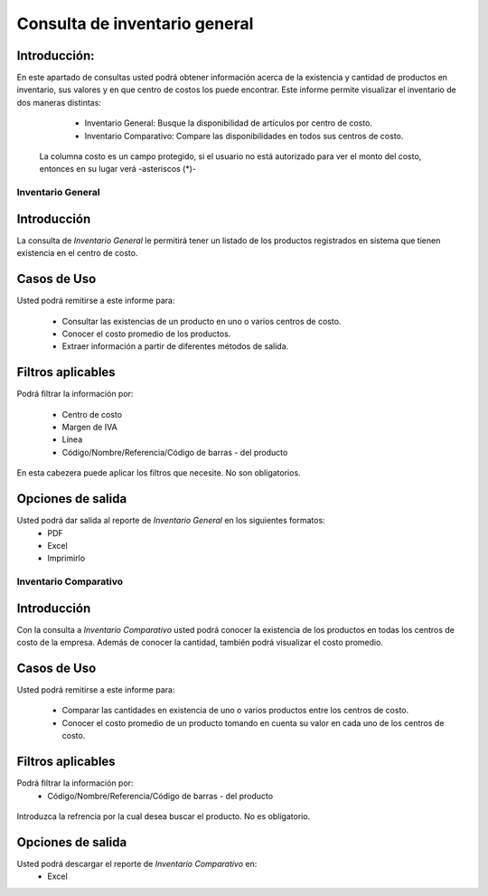 ==============================
Consulta de inventario general
==============================

Introducción:
-------------
En este apartado de consultas usted podrá obtener información acerca de la existencia y cantidad de productos en inventario, sus valores y en que centro de costos los puede encontrar. Este informe permite visualizar el inventario de dos maneras distintas:
	
	- Inventario General: Busque la disponibilidad de artículos por centro de costo.
	- Inventario Comparativo: Compare las disponibilidades en todos sus centros de costo.

  .. Note:
  La columna costo es un campo protegido, si el usuario no está autorizado para ver el monto del costo, entonces en su lugar verá -asteriscos (*)-
  

Inventario General
==================


Introducción
------------
La consulta de *Inventario General* le permitirá tener un listado de los productos registrados en sistema que tienen existencia en el centro de costo.

Casos de Uso
------------
Usted podrá remitirse a este informe para:

	- Consultar las existencias de un producto en uno o varios centros de costo.
	- Conocer el costo promedio de los productos.
	- Extraer información a partir de diferentes métodos de salida.

Filtros aplicables
------------------

Podrá filtrar la información por:

	- Centro de costo
	- Margen de IVA
	- Línea
	- Código/Nombre/Referencia/Código de barras - del producto

.. figure:: /_images/generales/placeholder.png
  :align: center

  En esta cabezera puede aplicar los filtros que necesite. No son obligatorios.

Opciones de salida
------------------
Usted podrá dar salida al reporte de *Inventario General* en los siguientes formatos:
	- PDF
	- Excel
	- Imprimirlo



Inventario Comparativo
======================


Introducción
------------

Con la consulta a *Inventario Comparativo* usted podrá conocer la existencia de los productos en todas los centros de  costo de la empresa. Además de conocer la cantidad, también podrá visualizar el costo promedio.

Casos de Uso
------------

Usted podrá remitirse a este informe para:

	- Comparar las cantidades en existencia de uno o varios productos entre los centros de costo.
	- Conocer el costo promedio de un producto tomando en cuenta su valor en cada uno de los centros de costo.


Filtros aplicables
------------------
Podrá filtrar la información por:
	- Código/Nombre/Referencia/Código de barras - del producto

.. figure:: /_images/generales/placeholder.png
  :align: center

  Introduzca la refrencia por la cual desea buscar el producto. No es obligatorio.

Opciones de salida
------------------
Usted podrá descargar el reporte de *Inventario Comparativo* en:
	- Excel

